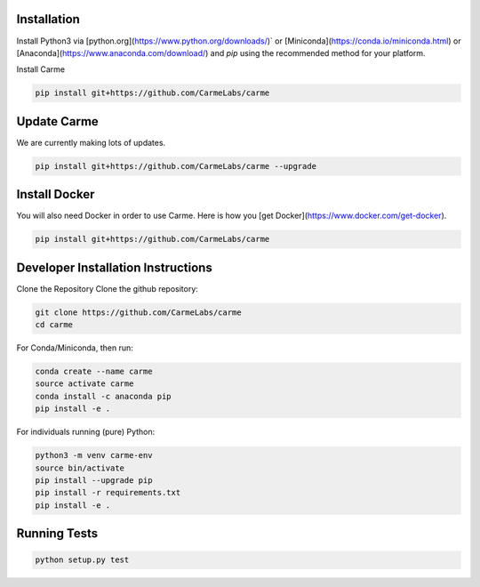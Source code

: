 


Installation
============

Install Python3 via [python.org](https://www.python.org/downloads/)` or [Miniconda](https://conda.io/miniconda.html) or [Anaconda](https://www.anaconda.com/download/) and `pip` using the recommended method for your platform.

Install Carme

.. code:: bash

    pip install git+https://github.com/CarmeLabs/carme


Update Carme
============
We are currently making lots of updates.

.. code:: bash

    pip install git+https://github.com/CarmeLabs/carme --upgrade


Install Docker
==============
You will also need Docker in order to use Carme.  Here is how you [get Docker](https://www.docker.com/get-docker).

.. code:: bash

    pip install git+https://github.com/CarmeLabs/carme


Developer Installation Instructions
===================================
Clone the Repository
Clone the github repository:

.. code:: bash

    git clone https://github.com/CarmeLabs/carme
    cd carme


For Conda/Miniconda, then run:

.. code:: bash

    conda create --name carme
    source activate carme
    conda install -c anaconda pip
    pip install -e .


For individuals running (pure) Python:

.. code:: bash

    python3 -m venv carme-env
    source bin/activate
    pip install --upgrade pip
    pip install -r requirements.txt
    pip install -e .


Running Tests
=============

.. code:: bash

    python setup.py test
